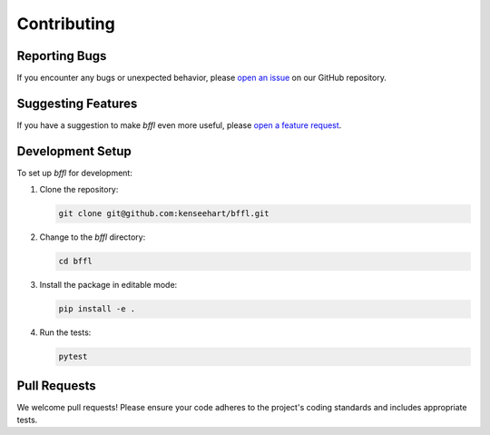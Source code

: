 Contributing
============

Reporting Bugs
--------------

If you encounter any bugs or unexpected behavior, please `open an issue <https://github.com/kenseehart/bffl/issues/new?template=bug_report.md>`_ on our GitHub repository.

Suggesting Features
-------------------

If you have a suggestion to make `bffl` even more useful, please `open a feature request <https://github.com/kenseehart/bffl/issues/new?template=feature_request.md>`_.

Development Setup
-----------------

To set up `bffl` for development:

1. Clone the repository:

   .. code-block:: bash

       git clone git@github.com:kenseehart/bffl.git

2. Change to the `bffl` directory:

   .. code-block:: bash

       cd bffl

3. Install the package in editable mode:

   .. code-block:: bash

       pip install -e .

4. Run the tests:

   .. code-block:: bash

       pytest

Pull Requests
-------------

We welcome pull requests! Please ensure your code adheres to the project's coding standards and includes appropriate tests.

